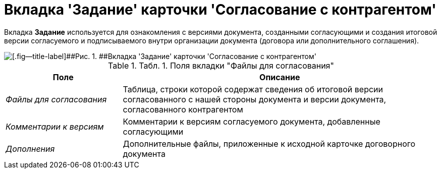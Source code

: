 = Вкладка 'Задание' карточки 'Согласование с контрагентом'

Вкладка *Задание* используется для ознакомления с версиями документа, созданными согласующими и создания итоговой версии согласуемого и подписываемого внутри организации документа (договора или дополнительного соглашения).

image::Task_Acceptance.png[[.fig--title-label]##Рис. 1. ##Вкладка 'Задание' карточки 'Согласование с контрагентом']

.[.table--title-label]##Табл. 1. ##[.title]##Поля вкладки "Файлы для согласования"##
[width="100%",cols="27%,73%",options="header",]
|===
|Поле |Описание
|[.keyword .parmname]_Файлы для согласования_ |Таблица, строки которой содержат сведения об итоговой версии согласованного с нашей стороны документа и версии документа, согласованного контрагентом
|[.keyword .parmname]_Комментарии к версиям_ |Комментарии к версиям согласуемого документа, добавленные согласующими
|[.keyword .parmname]_Дополнения_ |Дополнительные файлы, приложенные к исходной карточке договорного документа
|===

